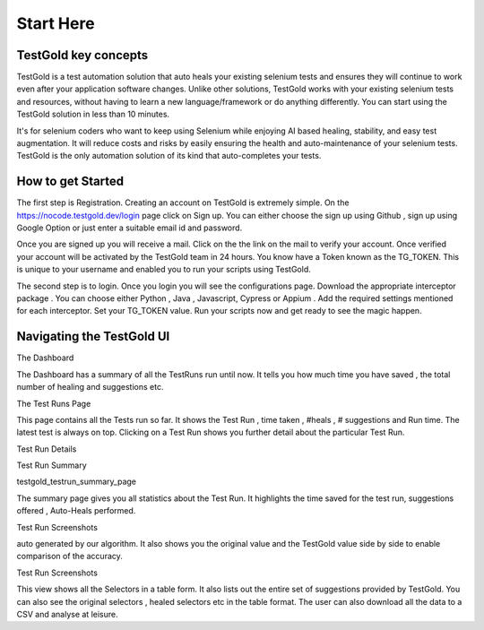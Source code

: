 Start Here
===========

TestGold key concepts
---------------------

TestGold is a test automation solution that auto heals your existing selenium tests and ensures they will
continue to work even after your application software changes. Unlike other solutions,
TestGold works with your existing selenium tests and resources, without having to learn a new language/framework or do anything differently.
You can start using the TestGold solution in less than 10 minutes.

It's for selenium coders who want to keep using Selenium while enjoying AI based
healing, stability, and easy test augmentation.  It will reduce costs and risks
by easily ensuring the health and auto-maintenance of your selenium tests.
TestGold is the only automation solution of its kind that auto-completes your
tests.

.. image:: _static/testgold_summary_page.png
   :width: 100%
   :align: center
   :alt: TestGold Summary Page
   
   
How to get Started   
-------------------

The first step is Registration. Creating an account on TestGold is extremely simple. On the https://nocode.testgold.dev/login page click on Sign up.
You can either choose the sign up using Github , sign up using Google Option or just enter a suitable email id and password.


.. image:: _static/testgold_signup_page.png
   :width: 100%
   :align: center
   :alt: TestGold Sign Up Page


Once you are signed up you will receive a mail. Click on the the link on the mail to verify your account.
Once verified your account will be activated by the TestGold team in 24 hours. You know have a Token known as the TG_TOKEN. 
This is unique to your username and enabled you to run your scripts using TestGold.

.. image:: _static/testgold_config_page.png
   :width: 100%
   :align: center
   :alt: TestGold Configuration Page


The second step is to login. Once you login you will see the configurations page. Download the appropriate interceptor package .
You can choose either Python , Java , Javascript, Cypress or Appium . Add the required settings mentioned for each interceptor.
Set your TG_TOKEN value. Run your scripts now and get ready to see the magic happen.


Navigating the TestGold UI
---------------------------


The Dashboard

.. image:: _static/testgold_dashboard_page.png
   :width: 100%
   :align: center
   :alt: TestGold Dashboard Page
   

The Dashboard has a summary of all the TestRuns run until now. It tells you how much time you have saved , 
the total number of healing and suggestions etc.



The Test Runs Page

.. image:: _static/testgold_testruns_page.png
   :width: 100%
   :align: center
   :alt: TestGold Test Runs Page
   
This page contains all the Tests run so far. It shows the Test Run , time taken , #heals , # suggestions and Run time.
The latest test is always on top. Clicking on a Test Run shows you further detail about the particular Test Run.



Test Run Details 


Test Run Summary

.. image:: _static/testgold_testrun_summary_page.png
   :width: 100%
   :align: center
   :alt: TestGold Test Runs Page

testgold_testrun_summary_page

The summary page gives you all statistics about the Test Run. It highlights the time saved for the test run, suggestions offered
, Auto-Heals performed.


Test Run Screenshots 

.. image:: _static/testgold_testrun_screenshots_page.png
   :width: 100%
   :align: center
   :alt: TestGold Test Runs Screenshots Page

 This page shows screenshot per selector. The user can filter by Suggestions or Heals . 
 If a particular Screenshot has a heal , the user can use the feedback carousel to change the value to a different value from the one
auto generated by our algorithm. It also shows you the original value and the TestGold value side by side to enable comparison of the accuracy.


Test Run Screenshots 

.. image:: _static/testgold_testrun_table_page.png
   :width: 100%
   :align: center
   :alt: TestGold Test Runs Table Page


This view shows all the Selectors in a table form. It also lists out the entire set of suggestions provided by TestGold.
You can also see the original selectors , healed selectors etc in the table format. The user can also download all the data to a CSV and
analyse at leisure.



 







